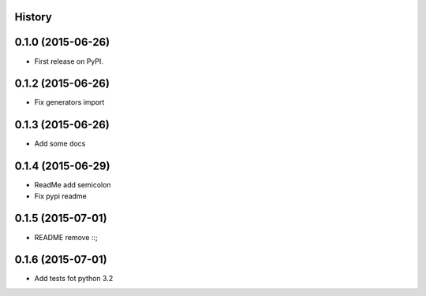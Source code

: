 .. :changelog:

History
-------

0.1.0 (2015-06-26)
---------------------

* First release on PyPI.


0.1.2 (2015-06-26)
---------------------

* Fix generators import

0.1.3 (2015-06-26)
---------------------

* Add some docs

0.1.4 (2015-06-29)
--------------------

* ReadMe add semicolon
* Fix pypi readme

0.1.5 (2015-07-01)
--------------------

* README remove ::;


0.1.6 (2015-07-01)
--------------------

* Add tests fot python 3.2
